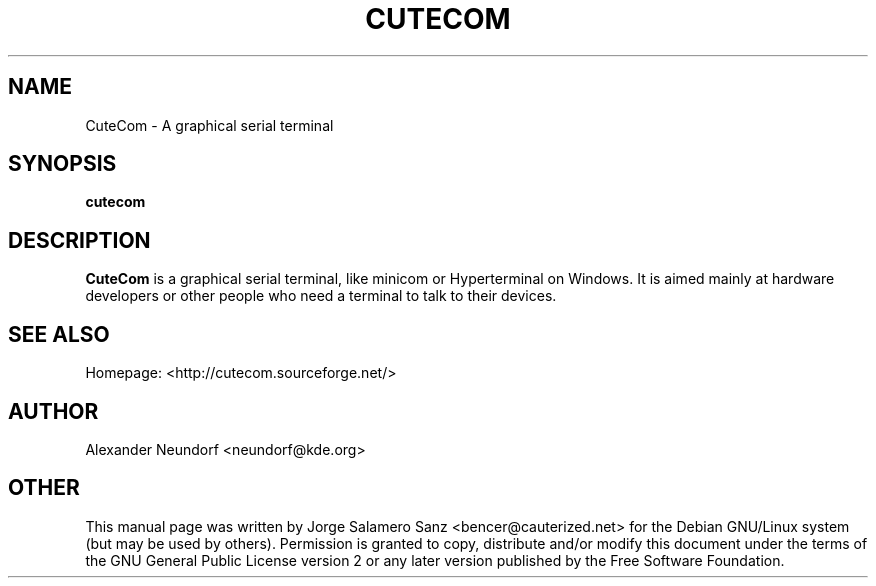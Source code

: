 .TH "CUTECOM" "1" "09 August 2006" "Alexander Neundorf" "CuteCom"
.SH "NAME" 
CuteCom \- A graphical serial terminal
.SH "SYNOPSIS" 
.PP 
\fBcutecom\fR
.SH "DESCRIPTION" 
.PP 
\fBCuteCom\fR is a graphical serial terminal, like minicom or Hyperterminal on Windows. It is aimed mainly at hardware developers or other people who need a terminal to talk to their devices.
.SH "SEE ALSO" 
.PP 
Homepage: <http://cutecom.sourceforge.net/> 
.SH "AUTHOR" 
Alexander Neundorf <neundorf@kde.org>
.PP 
.SH "OTHER"
.PP
This manual page was written by Jorge Salamero Sanz <bencer@cauterized.net> for the Debian GNU/Linux system (but may be used by others). Permission is granted to copy, distribute and/or modify this document under the terms of the GNU General Public License version 2 or any later version published by the Free Software Foundation.
